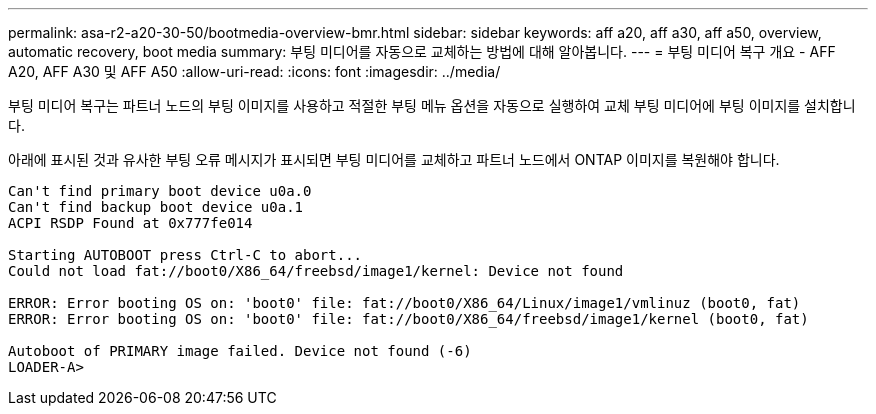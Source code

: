 ---
permalink: asa-r2-a20-30-50/bootmedia-overview-bmr.html 
sidebar: sidebar 
keywords: aff a20, aff a30, aff a50, overview, automatic recovery, boot media 
summary: 부팅 미디어를 자동으로 교체하는 방법에 대해 알아봅니다. 
---
= 부팅 미디어 복구 개요 - AFF A20, AFF A30 및 AFF A50
:allow-uri-read: 
:icons: font
:imagesdir: ../media/


[role="lead"]
부팅 미디어 복구는 파트너 노드의 부팅 이미지를 사용하고 적절한 부팅 메뉴 옵션을 자동으로 실행하여 교체 부팅 미디어에 부팅 이미지를 설치합니다.

아래에 표시된 것과 유사한 부팅 오류 메시지가 표시되면 부팅 미디어를 교체하고 파트너 노드에서 ONTAP 이미지를 복원해야 합니다.

....
Can't find primary boot device u0a.0
Can't find backup boot device u0a.1
ACPI RSDP Found at 0x777fe014

Starting AUTOBOOT press Ctrl-C to abort...
Could not load fat://boot0/X86_64/freebsd/image1/kernel: Device not found

ERROR: Error booting OS on: 'boot0' file: fat://boot0/X86_64/Linux/image1/vmlinuz (boot0, fat)
ERROR: Error booting OS on: 'boot0' file: fat://boot0/X86_64/freebsd/image1/kernel (boot0, fat)

Autoboot of PRIMARY image failed. Device not found (-6)
LOADER-A>
....